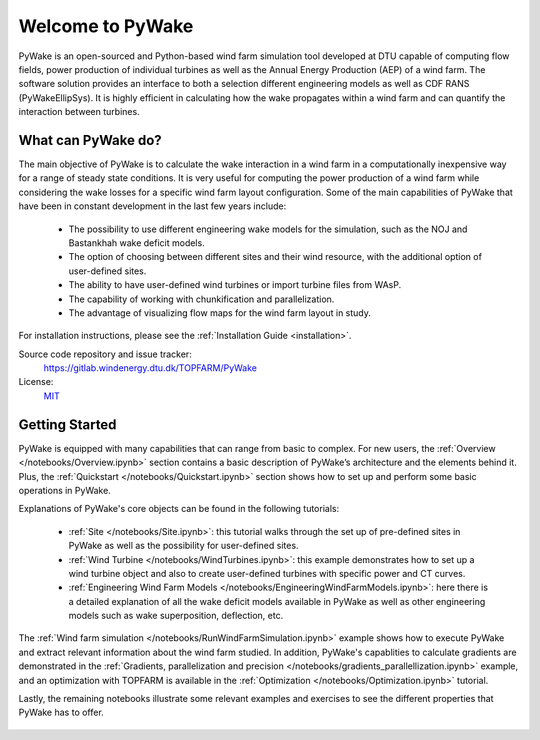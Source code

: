 .. PyWake documentation master file, created by
   sphinx-quickstart on Mon Dec  3 13:24:21 2018.
   You can adapt this file completely to your liking, but it should at least
   contain the root `toctree` directive.

Welcome to PyWake
===========================================

.. image:: logo.svg
    :width: 70 %
    :align: center

PyWake is an open-sourced and Python-based wind farm simulation tool developed at DTU capable of computing flow fields, power production of individual turbines as well as the Annual Energy Production (AEP) of a wind farm. The software solution provides an interface to both a selection different engineering models as well as CDF RANS (PyWakeEllipSys). It is highly efficient in calculating how the wake propagates within a wind farm and can quantify the interaction between turbines.

What can PyWake do?
^^^^^^^^^^^^^^^^^^^^^^^^^^^^^^^^^^^^^^^^^^^^^^^^^^

The main objective of PyWake is to calculate the wake interaction in a wind farm in a computationally inexpensive way for a range of steady state conditions. It is very useful for computing the power production of a wind farm while considering the wake losses for a specific wind farm layout configuration. Some of the main capabilities of PyWake that have been in constant development in the last few years include:

    * The possibility to use different engineering wake models for the simulation, such as the NOJ and Bastankhah wake deficit models.
    * The option of choosing between different sites and their wind resource, with the additional option of user-defined sites.
    * The ability to have user-defined wind turbines or import turbine files from WAsP.
    * The capability of working with chunkification and parallelization.
    * The advantage of visualizing flow maps for the wind farm layout in study.

For installation instructions, please see the :ref:`Installation Guide <installation>`.

Source code repository and issue tracker:
    https://gitlab.windenergy.dtu.dk/TOPFARM/PyWake
    
License:
    MIT_

.. _MIT: https://gitlab.windenergy.dtu.dk/TOPFARM/PyWake/blob/master/LICENSE

Getting Started
^^^^^^^^^^^^^^^^^^^^^^^^^^^^^^^^^^^^^^^^^^^^^^^^^^
PyWake is equipped with many capabilities that can range from basic to complex. For new users, the :ref:`Overview </notebooks/Overview.ipynb>` section contains a basic description of PyWake’s architecture and the elements behind it. Plus, the :ref:`Quickstart </notebooks/Quickstart.ipynb>` section shows how to set up and perform some basic operations in PyWake.

Explanations of PyWake's core objects can be found in the following tutorials:

	* :ref:`Site </notebooks/Site.ipynb>`: this tutorial walks through the set up of pre-defined sites in PyWake as well as the possibility for user-defined sites.
	* :ref:`Wind Turbine </notebooks/WindTurbines.ipynb>`: this example demonstrates how to set up a wind turbine object and also to create user-defined turbines with specific power and CT curves.
	* :ref:`Engineering Wind Farm Models </notebooks/EngineeringWindFarmModels.ipynb>`: here there is a detailed explanation of all the wake deficit models available in PyWake as well as other engineering models such as wake superposition, deflection, etc.

The :ref:`Wind farm simulation </notebooks/RunWindFarmSimulation.ipynb>` example shows how to execute PyWake and extract relevant information about the wind farm studied. In addition, PyWake's capablities to calculate gradients are demonstrated in the :ref:`Gradients, parallelization and precision </notebooks/gradients_parallellization.ipynb>` example, and an optimization with TOPFARM is available in the :ref:`Optimization </notebooks/Optimization.ipynb>` tutorial.

Lastly, the remaining notebooks illustrate some relevant examples and exercises to see the different properties that PyWake has to offer.


    .. toctree::
        :maxdepth: 1
	:caption: Contents
    
        installation
        notebooks/Overview  
        notebooks/ChangeLog
        notebooks/Publications
               
    .. toctree::
        :maxdepth: 1
	:caption: Tutorials
       
	notebooks/Quickstart
        notebooks/Site
        notebooks/WindTurbines
        notebooks/EngineeringWindFarmModels
	notebooks/RunWindFarmSimulation
	notebooks/gradients_parallellization
        notebooks/Optimization
        notebooks/YawMisalignment
        notebooks/exercises/CombineModels
        notebooks/exercises/Validation
        notebooks/exercises/Improve_layout
        notebooks/exercises/WakeDeflection  

    .. toctree::
        :maxdepth: 1
	:caption: Model Verification       

        notebooks/literature_verification/TurbOPark
        
    .. toctree::
        :maxdepth: 2
	:caption: Validation
    
        validation
        
    .. toctree::
        :maxdepth: 1
	:caption: API Reference
            
        api/WindTurbines
        api/Site
        api/WindFarmModel
        api/EngineeringWindFarmModels
        api/PredefinedEngineeringWindFarmModels
        api/SimulationResult
        api/FlowMap
        

